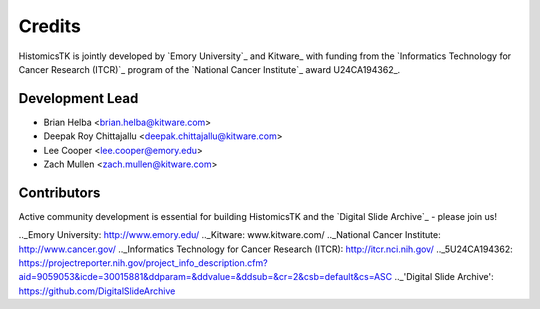 =======
Credits
=======

HistomicsTK is jointly developed by `Emory University`_ and Kitware_ with funding from the `Informatics Technology for Cancer Research (ITCR)`_ program of the `National Cancer Institute`_ award U24CA194362_.

Development Lead
----------------

* Brian Helba <brian.helba@kitware.com>
* Deepak Roy Chittajallu <deepak.chittajallu@kitware.com>
* Lee Cooper <lee.cooper@emory.edu>
* Zach Mullen <zach.mullen@kitware.com>

Contributors
------------

Active community development is essential for building HistomicsTK and the `Digital Slide Archive`_ - please join us!

.._Emory University: http://www.emory.edu/
.._Kitware: www.kitware.com/
.._National Cancer Institute: http://www.cancer.gov/
.._Informatics Technology for Cancer Research (ITCR): http://itcr.nci.nih.gov/
.._5U24CA194362: https://projectreporter.nih.gov/project_info_description.cfm?aid=9059053&icde=30015881&ddparam=&ddvalue=&ddsub=&cr=2&csb=default&cs=ASC
.._'Digital Slide Archive': https://github.com/DigitalSlideArchive
